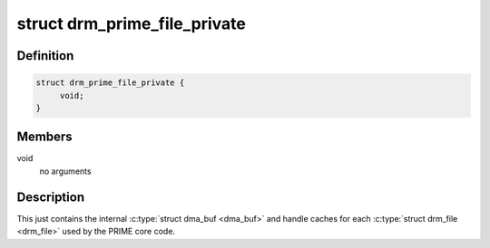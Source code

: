 .. -*- coding: utf-8; mode: rst -*-
.. src-file: include/drm/drm_prime.h

.. _`drm_prime_file_private`:

struct drm_prime_file_private
=============================

.. c:type:: struct drm_prime_file_private

    per-file tracking for PRIME

.. _`drm_prime_file_private.definition`:

Definition
----------

.. code-block:: c

    struct drm_prime_file_private {
         void;
    }

.. _`drm_prime_file_private.members`:

Members
-------

void
    no arguments

.. _`drm_prime_file_private.description`:

Description
-----------

This just contains the internal \ :c:type:`struct dma_buf <dma_buf>`\  and handle caches for each
\ :c:type:`struct drm_file <drm_file>`\  used by the PRIME core code.

.. This file was automatic generated / don't edit.

